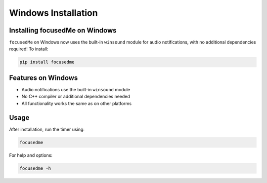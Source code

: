======================
Windows Installation
======================

Installing focusedMe on Windows
-------------------------------

``focusedMe`` on Windows now uses the built-in ``winsound`` module for audio notifications, with no additional dependencies required! To install:

.. code-block:: console

    pip install focusedme

Features on Windows
------------------

- Audio notifications use the built-in ``winsound`` module
- No C++ compiler or additional dependencies needed
- All functionality works the same as on other platforms

Usage
-----

After installation, run the timer using:

.. code-block:: console

    focusedme

For help and options:

.. code-block:: console

    focusedme -h
